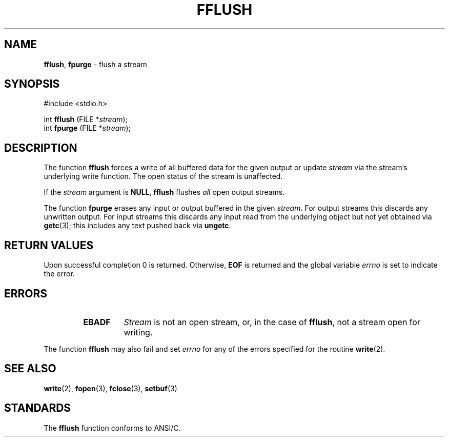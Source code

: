 .\" Copyright (c) 1990, 1991, 1993
.\"	The Regents of the University of California.  All rights reserved.
.\"
.\" This code is derived from software contributed to Berkeley by
.\" Chris Torek and the American National Standards Committee X3,
.\" on Information Processing Systems.
.\"
.\" Redistribution and use in source and binary forms, with or without
.\" modification, are permitted provided that the following conditions
.\" are met:
.\" 1. Redistributions of source code must retain the above copyright
.\"    notice, this list of conditions and the following disclaimer.
.\" 2. Redistributions in binary form must reproduce the above copyright
.\"    notice, this list of conditions and the following disclaimer in the
.\"    documentation and/or other materials provided with the distribution.
.\" 3. All advertising materials mentioning features or use of this software
.\"    must display the following acknowledgement:
.\"	This product includes software developed by the University of
.\"	California, Berkeley and its contributors.
.\" 4. Neither the name of the University nor the names of its contributors
.\"    may be used to endorse or promote products derived from this software
.\"    without specific prior written permission.
.\"
.\" THIS SOFTWARE IS PROVIDED BY THE REGENTS AND CONTRIBUTORS ``AS IS'' AND
.\" ANY EXPRESS OR IMPLIED WARRANTIES, INCLUDING, BUT NOT LIMITED TO, THE
.\" IMPLIED WARRANTIES OF MERCHANTABILITY AND FITNESS FOR A PARTICULAR PURPOSE
.\" ARE DISCLAIMED.  IN NO EVENT SHALL THE REGENTS OR CONTRIBUTORS BE LIABLE
.\" FOR ANY DIRECT, INDIRECT, INCIDENTAL, SPECIAL, EXEMPLARY, OR CONSEQUENTIAL
.\" DAMAGES (INCLUDING, BUT NOT LIMITED TO, PROCUREMENT OF SUBSTITUTE GOODS
.\" OR SERVICES; LOSS OF USE, DATA, OR PROFITS; OR BUSINESS INTERRUPTION)
.\" HOWEVER CAUSED AND ON ANY THEORY OF LIABILITY, WHETHER IN CONTRACT, STRICT
.\" LIABILITY, OR TORT (INCLUDING NEGLIGENCE OR OTHERWISE) ARISING IN ANY WAY
.\" OUT OF THE USE OF THIS SOFTWARE, EVEN IF ADVISED OF THE POSSIBILITY OF
.\" SUCH DAMAGE.
.\"
.\"     @(#)fflush.3	8.1 (Berkeley) 6/4/93
.\"
.TH FFLUSH 3 "15 September 1997" GNO "Library Routines"
.SH NAME
.BR fflush ,
.BR fpurge
\- flush a stream
.SH SYNOPSIS
#include <stdio.h>
.sp 1
int \fBfflush\fR (FILE *\fIstream\fR);
.br
int \fBfpurge\fR (FILE *\fIstream\fR);
.SH DESCRIPTION
The function
.BR fflush 
forces a write of all buffered data for the given output or update
.I stream
via the stream's underlying write function.
The open status of the stream is unaffected.
.LP
If the
.I stream
argument is
.BR NULL ,
.BR fflush 
flushes
.IR all 
open output streams.
.LP
The function
.BR fpurge 
erases any input or output buffered in the given
.IR stream .
For output streams this discards any unwritten output.
For input streams this discards any input read from the underlying object
but not yet obtained via
.BR getc (3);
this includes any text pushed back via
.BR ungetc .
.SH RETURN VALUES
Upon successful completion 0 is returned.
Otherwise,
.BR EOF
is returned and the global variable
.IR errno
is set to indicate the error.
.SH ERRORS
.RS
.IP \fBEBADF\fR
.I Stream
is not an open stream, or, in the case of
.BR fflush ,
not a stream open for writing.
.RE
.LP
The function
.BR fflush 
may also fail and set
.IR errno
for any of the errors specified for the routine
.BR write (2).
.SH SEE ALSO
.BR write (2),
.BR fopen (3),
.BR fclose (3),
.BR setbuf (3)
.SH STANDARDS
The
.BR fflush 
function
conforms to ANSI/C.
